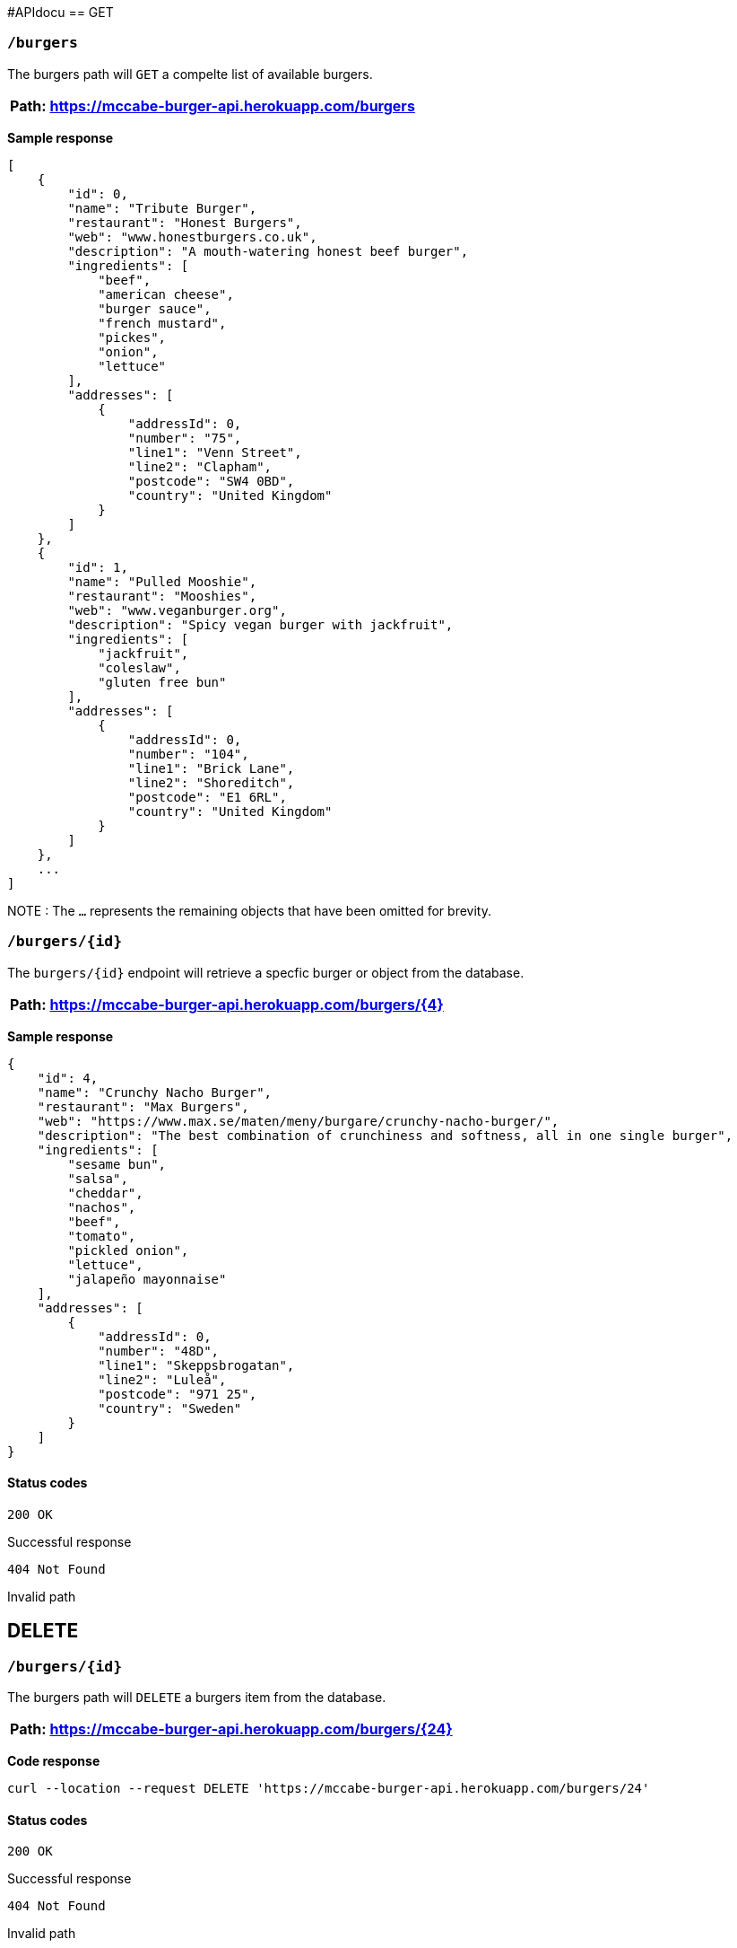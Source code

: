 #APIdocu
== GET 

=== `/burgers`

The burgers path will `GET` a compelte list of available burgers. 

[%header,cols=1]
|===
|Path: https://mccabe-burger-api.herokuapp.com/burgers
|===

*Sample response*

....
[
    {
        "id": 0,
        "name": "Tribute Burger",
        "restaurant": "Honest Burgers",
        "web": "www.honestburgers.co.uk",
        "description": "A mouth-watering honest beef burger",
        "ingredients": [
            "beef",
            "american cheese",
            "burger sauce",
            "french mustard",
            "pickes",
            "onion",
            "lettuce"
        ],
        "addresses": [
            {
                "addressId": 0,
                "number": "75",
                "line1": "Venn Street",
                "line2": "Clapham",
                "postcode": "SW4 0BD",
                "country": "United Kingdom"
            }
        ]
    },
    {
        "id": 1,
        "name": "Pulled Mooshie",
        "restaurant": "Mooshies",
        "web": "www.veganburger.org",
        "description": "Spicy vegan burger with jackfruit",
        "ingredients": [
            "jackfruit",
            "coleslaw",
            "gluten free bun"
        ],
        "addresses": [
            {
                "addressId": 0,
                "number": "104",
                "line1": "Brick Lane",
                "line2": "Shoreditch",
                "postcode": "E1 6RL",
                "country": "United Kingdom"
            }
        ]
    },
    ...
]
....

NOTE : The `...` represents the remaining objects that have been omitted for brevity. 


=== `/burgers/{id}`

The `burgers/{id}` endpoint will retrieve a specfic burger or object from the database. 

[%header,cols=1]
|===
|Path: https://mccabe-burger-api.herokuapp.com/burgers/{4}
|===



*Sample response*

....
{
    "id": 4,
    "name": "Crunchy Nacho Burger",
    "restaurant": "Max Burgers",
    "web": "https://www.max.se/maten/meny/burgare/crunchy-nacho-burger/",
    "description": "The best combination of crunchiness and softness, all in one single burger",
    "ingredients": [
        "sesame bun",
        "salsa",
        "cheddar",
        "nachos",
        "beef",
        "tomato",
        "pickled onion",
        "lettuce",
        "jalapeño mayonnaise"
    ],
    "addresses": [
        {
            "addressId": 0,
            "number": "48D",
            "line1": "Skeppsbrogatan",
            "line2": "Luleå",
            "postcode": "971 25",
            "country": "Sweden"
        }
    ]
}
....

==== Status codes 

`200 OK` 

Successful response 

`404 Not Found`

Invalid path

== DELETE

=== `/burgers/{id}`

The burgers path will `DELETE` a burgers item from the database. 

[%header,cols=1]
|===
|Path: https://mccabe-burger-api.herokuapp.com/burgers/{24}
|===

*Code response*
....
curl --location --request DELETE 'https://mccabe-burger-api.herokuapp.com/burgers/24'
....

==== Status codes 

`200 OK` 

Successful response 

`404 Not Found`

Invalid path

== POST

=== `/burgers/`

Create a menu item to add to the database.

[%header,cols=1]
|===
|Path: https://mccabe-burger-api.herokuapp.com/burgers/{28}
|===

*Request Body*
....
{
        "id": 28,
        "name": "Mat Shed",
        "restaurant": "Druthers",
        "web": "www.druthers.com",
        "description": "American, Bar",
        "ingredients": [
            "beef",
            "blue cheese",
            "onion",
            "tomato",
            "red pepper",
            "lettuce"
        ],
        "addresses": [
            {
                "addressId": 0,
                "number": "2212",
                "line1": "East 6th Street",
                "line2": "New York",
                "postcode": "10029",
                "country": "United States"
}
....

==== Status codes

`201 Created`

Successful Post

*Response*

....
{
    "id": 28
}
....

== PATCH

Patch and existing menu item to update an existing value in the database. The following example is to PATCH to the `name:` field of an object in the database. 

=== `/burgers/{id}`

[%header,cols=1]
|===
|Path: https://mccabe-burger-api.herokuapp.com/burgers/{26}
|===

*Request Body*
....
{
    "name": "Gatch & Blue"
}
....

*Response*

`200 OK`

....
{
  "id": 26,
  "name": "Gatch & Blue",
  "restaurant": "Whataburger",
  "web": "www.whataburger.com",
  "description": "burger with hatch green chiles, bacon and cheese",
  "ingredients": [
    "beef",
    "cheese",
    "bacon",
    "hatch green chiles",
    "mayonnaise"
  ],
  "addresses": [
    {
      "addressId": 0,
      "number": "984",
      "line1": "388 E Stacy Rd",
      "line2": "Allen, TX",
      "postcode": "75002",
      "country": "USA"
    }
  ]
}
....

== PUT
=== `/burgers/{id}`

Use PUT method to add a field to an existing object within the database. The following example will add a secondary location address to an existing object. 

[%header,cols=1]
|===
|Path: https://mccabe-burger-api.herokuapp.com/burgers/{26}
|===

*Request body*

....
{
  "id": 26,
  "name": "Gatch & Blue",
  "restaurant": "Whataburger",
  "web": "www.whataburger.com",
  "description": "burger with hatch green chiles, bacon and cheese",
  "ingredients": [
    "beef",
    "cheese",
    "bacon",
    "hatch green chiles",
    "mayonnaise"
  ],
  "addresses": [
    {
      "addressId": 0,
      "number": "984",
      "line1": "388 E Stacy Rd",
      "line2": "Allen, TX",
      "postcode": "75002",
      "country": "USA"
    },
    {
      "addressId": 1,
      "number": "123",
      "line1": "12 E 101st St",
      "line2": "Huston, TX",
      "postcode": "77001",
      "country": "USA"
    }
  ]
}
....

*Sample response*

`200 OK`

....
{
    "id": 26,
    "name": "Gatch & Blue",
    "restaurant": "Whataburger",
    "web": "www.whataburger.com",
    "description": "burger with hatch green chiles, bacon and cheese",
    "ingredients": [
        "beef",
        "cheese",
        "bacon",
        "hatch green chiles",
        "mayonnaise"
    ],
    "addresses": [
        {
            "addressId": 0,
            "number": "984",
            "line1": "388 E Stacy Rd",
            "line2": "Allen, TX",
            "postcode": "75002",
            "country": "USA"
        },
        {
            "addressId": 1,
            "number": "123",
            "line1": "12 E 101st St",
            "line2": "Huston, TX",
            "postcode": "77001",
            "country": "USA"
        }
    ]
}
....

